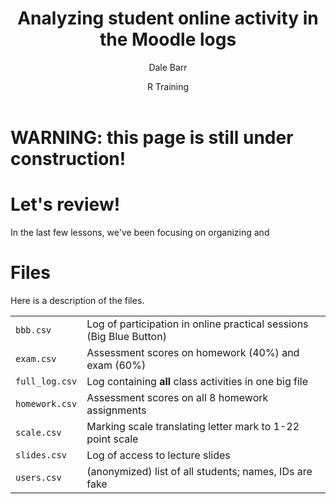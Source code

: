 #+title: Analyzing student online activity in the Moodle logs
#+author: Dale Barr
#+email: dale.barr@glasgow.ac.uk
#+date: R Training 
#+OPTIONS: toc:t H:2 ^:nil num:nil
#+LATEX_CLASS: article
#+LATEX_CLASS_OPTIONS: []
#+LATEX_HEADER: \makeatletter \def\verbatim{\scriptsize\@verbatim \frenchspacing\@vobeyspaces \@xverbatim} \makeatother
#+LATEX_HEADER: \definecolor{lgray}{rgb}{0.90,0.90,0.90}
#+LATEX_HEADER: \usepackage[T1]{fontenc}
#+LATEX_HEADER: \usepackage{helvet}
#+LATEX_HEADER: \usepackage{inconsolata}
#+LATEX_HEADER: \usepackage{minted}
#+LATEX_HEADER: \usemintedstyle{tango}
#+LATEX_HEADER: \usepackage{fullpage}
#+HTML_HEAD: <link rel="stylesheet" type="text/css" href="../css/my_css.css" />
#+HTML_LINK_HOME: ../index.html
#+HTML_LINK_UP: ../index.html
#+PROPERTY: header-args:R :session *R2* :exports both :results output :tangle script.R

#+HTML: <h1>WARNING: this page is still under construction!</h1>

* Let's review!

In the last few lessons, we've been focusing on organizing and 

* Files

Here is a description of the files.

| =bbb.csv=      | Log of participation in online practical sessions (Big Blue Button) |
| =exam.csv=     | Assessment scores on homework (40%) and exam (60%)                  |
| =full_log.csv= | Log containing *all* class activities in one big file               |
| =homework.csv= | Assessment scores on all 8 homework assignments                     |
| =scale.csv=    | Marking scale translating letter mark to 1-22 point scale           |
| =slides.csv=   | Log of access to lecture slides                                     |
| =users.csv=    | (anonymized) list of all students; names, IDs are fake              |
